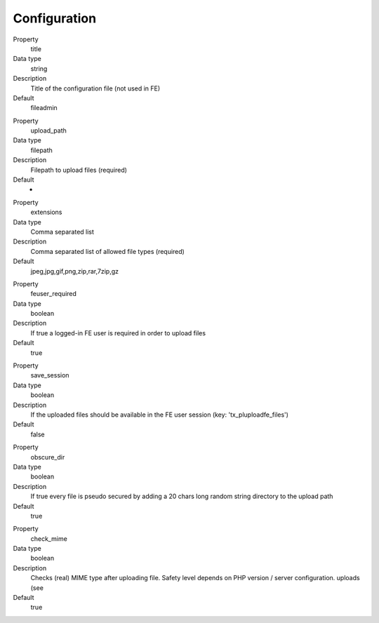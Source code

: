 ﻿

.. ==================================================
.. FOR YOUR INFORMATION
.. --------------------------------------------------
.. -*- coding: utf-8 -*- with BOM.

.. ==================================================
.. DEFINE SOME TEXTROLES
.. --------------------------------------------------
.. role::   underline
.. role::   typoscript(code)
.. role::   ts(typoscript)
   :class:  typoscript
.. role::   php(code)


Configuration
^^^^^^^^^^^^^

.. ### BEGIN~OF~TABLE ###

.. container:: table-row

   Property
         title

   Data type
         string

   Description
         Title of the configuration file (not used in FE)

   Default
         fileadmin


.. container:: table-row

   Property
         upload\_path

   Data type
         filepath

   Description
         Filepath to upload files (required)

   Default
		-

.. container:: table-row

   Property
         extensions

   Data type
         Comma separated list

   Description
         Comma separated list of allowed file types (required)

   Default
         jpeg,jpg,gif,png,zip,rar,7zip,gz


.. container:: table-row

   Property
         feuser\_required

   Data type
         boolean

   Description
         If true a logged-in FE user is required in order to upload files

   Default
         true


.. container:: table-row

   Property
         save\_session

   Data type
         boolean

   Description
         If the uploaded files should be available in the FE user session (key:
         'tx\_pluploadfe\_files')

   Default
         false


.. container:: table-row

   Property
         obscure\_dir

   Data type
         boolean

   Description
         If true every file is pseudo secured by adding a 20 chars long random
         string directory to the upload path

   Default
         true


.. container:: table-row

   Property
         check\_mime

   Data type
         boolean

   Description
         Checks (real) MIME type after uploading file. Safety level depends on
         PHP version / server configuration.
         uploads (see

   Default
         true


.. ###### END~OF~TABLE ######


